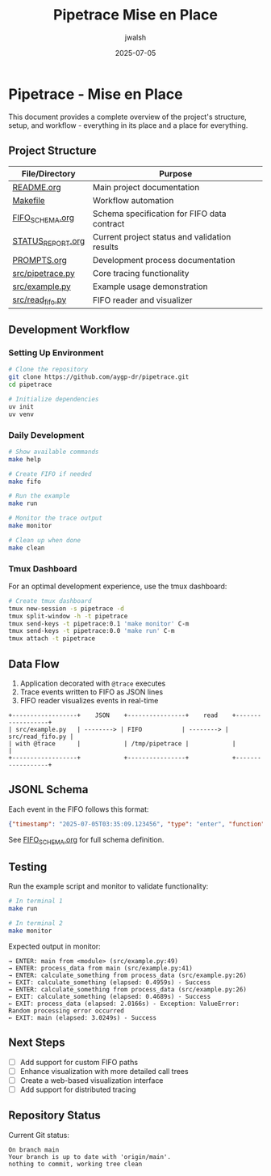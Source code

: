 #+TITLE: Pipetrace Mise en Place
#+AUTHOR: jwalsh
#+DATE: 2025-07-05

* Pipetrace - Mise en Place

This document provides a complete overview of the project's structure, setup, and workflow - everything in its place and a place for everything.

** Project Structure

| File/Directory | Purpose |
|----------------|---------|
| [[./README.org][README.org]] | Main project documentation |
| [[./Makefile][Makefile]] | Workflow automation |
| [[./FIFO_SCHEMA.org][FIFO_SCHEMA.org]] | Schema specification for FIFO data contract |
| [[./STATUS_REPORT.org][STATUS_REPORT.org]] | Current project status and validation results |
| [[./PROMPTS.org][PROMPTS.org]] | Development process documentation |
| [[./src/pipetrace.py][src/pipetrace.py]] | Core tracing functionality |
| [[./src/example.py][src/example.py]] | Example usage demonstration |
| [[./src/read_fifo.py][src/read_fifo.py]] | FIFO reader and visualizer |

** Development Workflow

*** Setting Up Environment

#+begin_src bash
# Clone the repository
git clone https://github.com/aygp-dr/pipetrace.git
cd pipetrace

# Initialize dependencies
uv init
uv venv
#+end_src

*** Daily Development

#+begin_src bash
# Show available commands
make help

# Create FIFO if needed
make fifo

# Run the example
make run

# Monitor the trace output
make monitor

# Clean up when done
make clean
#+end_src

*** Tmux Dashboard

For an optimal development experience, use the tmux dashboard:

#+begin_src bash
# Create tmux dashboard
tmux new-session -s pipetrace -d
tmux split-window -h -t pipetrace
tmux send-keys -t pipetrace:0.1 'make monitor' C-m
tmux send-keys -t pipetrace:0.0 'make run' C-m
tmux attach -t pipetrace
#+end_src

** Data Flow

1. Application decorated with ~@trace~ executes
2. Trace events written to FIFO as JSON lines
3. FIFO reader visualizes events in real-time

#+begin_src ascii
+------------------+    JSON    +----------------+    read    +------------------+
| src/example.py   | --------> | FIFO           | --------> | src/read_fifo.py |
| with @trace      |            | /tmp/pipetrace |            |                  |
+------------------+            +----------------+            +------------------+
#+end_src

** JSONL Schema

Each event in the FIFO follows this format:

#+begin_src json
{"timestamp": "2025-07-05T03:35:09.123456", "type": "enter", "function": "main", "caller": {"function": "<module>", "filename": "src/example.py", "lineno": 49}}
#+end_src

See [[./FIFO_SCHEMA.org][FIFO_SCHEMA.org]] for full schema definition.

** Testing

Run the example script and monitor to validate functionality:

#+begin_src bash
# In terminal 1
make run

# In terminal 2
make monitor
#+end_src

Expected output in monitor:

#+begin_example
→ ENTER: main from <module> (src/example.py:49)
→ ENTER: process_data from main (src/example.py:41)
→ ENTER: calculate_something from process_data (src/example.py:26)
← EXIT: calculate_something (elapsed: 0.4959s) - Success
→ ENTER: calculate_something from process_data (src/example.py:26)
← EXIT: calculate_something (elapsed: 0.4689s) - Success
← EXIT: process_data (elapsed: 2.0166s) - Exception: ValueError: Random processing error occurred
← EXIT: main (elapsed: 3.0249s) - Success
#+end_example

** Next Steps

- [ ] Add support for custom FIFO paths
- [ ] Enhance visualization with more detailed call trees
- [ ] Create a web-based visualization interface
- [ ] Add support for distributed tracing

** Repository Status

Current Git status:
#+begin_example
On branch main
Your branch is up to date with 'origin/main'.
nothing to commit, working tree clean
#+end_example